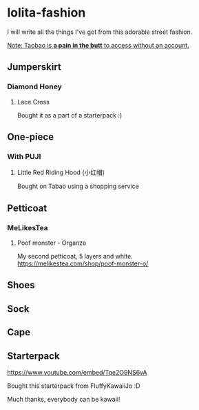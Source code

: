 * lolita-fashion

I will write all the things I've got from this adorable street fashion.

_Note: Taobao is *a pain in the butt* to access without an account._

** Jumperskirt
*** Diamond Honey
**** Lace Cross
Bought it as a part of a starterpack :)
** One-piece
*** With PUJI
**** Little Red Riding Hood (小红帽)

Bought on Tabao using a shopping service
** Petticoat
*** MeLikesTea
**** Poof monster - Organza
My second petticoat, 5 layers and white.
https://melikestea.com/shop/poof-monster-o/
** Shoes

** Sock
** Cape
** Starterpack

#+html: <img src="https://i.ytimg.com/vi_webp/Tqe2O9NS6yA/maxresdefault.webp">

https://www.youtube.com/embed/Tqe2O9NS6yA

Bought this starterpack from FluffyKawaiiJo :D

Much thanks, everybody can be kawaii!

